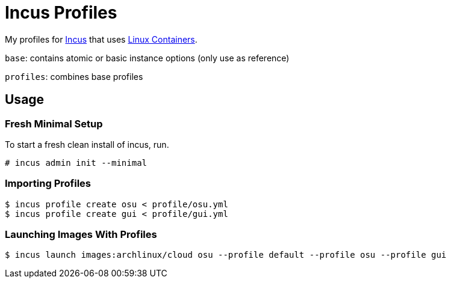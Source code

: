 = Incus Profiles

My profiles for https://linuxcontainers.org/incus/[Incus] that uses https://linuxcontainers.org/[Linux Containers].

`base`: contains atomic or basic instance options (only use as reference)

`profiles`: combines base profiles

== Usage

=== Fresh Minimal Setup

To start a fresh clean install of incus, run.

----
# incus admin init --minimal
----

=== Importing Profiles

----
$ incus profile create osu < profile/osu.yml
$ incus profile create gui < profile/gui.yml
----

=== Launching Images With Profiles

----
$ incus launch images:archlinux/cloud osu --profile default --profile osu --profile gui
----

